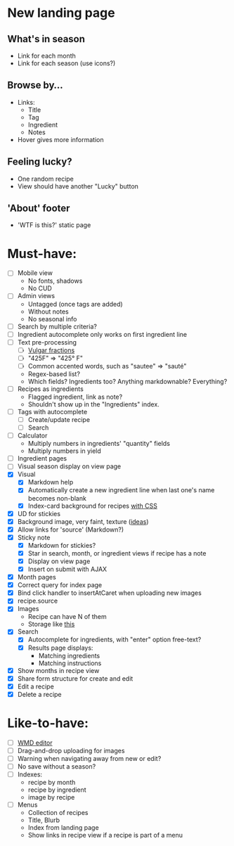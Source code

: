 * New landing page
** What's in season
   - Link for each month
   - Link for each season
     (use icons?)
** Browse by...
   - Links:
     - Title
     - Tag
     - Ingredient
     - Notes
   - Hover gives more information
** Feeling lucky?
   - One random recipe
   - View should have another "Lucky" button
** 'About' footer
   - 'WTF is this?' static page

* Must-have:
  - [ ] Mobile view
        - No fonts, shadows
        - No CUD
  - [ ] Admin views
        - Untagged (once tags are added)
        - Without notes
        - No seasonal info
  - [ ] Search by multiple criteria?
  - [ ] Ingredient autocomplete only works on first ingredient line
  - [ ] Text pre-processing
        - [ ] [[http://tlt.its.psu.edu/suggestions/international/bylanguage/mathchart.html#fractions][Vulgar fractions]]
        - [ ] "425F" => "425° F"
        - [ ] Common accented words, such as "sautee" => "sauté"
        - Regex-based list?
        - Which fields? Ingredients too? Anything markdownable? Everything?
  - [ ] Recipes as ingredients
        - Flagged ingredient, link as note?
        - Shouldn't show up in the "Ingredients" index.
  - [ ] Tags with autocomplete
        - [ ] Create/update recipe
        - [ ] Search
  - [ ] Calculator
        - Multiply numbers in ingredients' "quantity" fields
        - Multiply numbers in yield
  - [ ] Ingredient pages
  - [ ] Visual season display on view page
  - [X] Visual
    - [X] Markdown help 
    - [X] Automatically create a new ingredient line when last one's name becomes non-blank
    - [X] Index-card background for recipes [[http://nicolasgallagher.com/css-drop-shadows-without-images/demo/][with CSS]]
  - [X] UD for stickies
  - [X] Background image, very faint, texture ([[http://www.designshard.com/freebies/ultimate-source-for-tiled-background-patterns/][ideas]])
  - [X] Allow links for 'source' (Markdown?)
  - [X] Sticky note
    - [X] Markdown for stickies?
    - [X] Star in search, month, or ingredient views if recipe has a note
    - [X] Display on view page
    - [X] Insert on submit with AJAX
  - [X] Month pages
  - [X] Correct query for index page
  - [X] Bind click handler to insertAtCaret when uploading new images
  - [X] recipe.source
  - [X] Images
        - Recipe can have N of them
        - Storage like [[http://stackoverflow.com/questions/1616890/storing-images-on-app-engine-using-django/1688498#1688498][this]]
  - [X] Search
        - [X] Autocomplete for ingredients, with "enter" option free-text?
        - [X] Results page displays:
              - Matching ingredients
              - Matching instructions
  - [X] Show months in recipe view
  - [X] Share form structure for create and edit
  - [X] Edit a recipe
  - [X] Delete a recipe


* Like-to-have:
  - [ ] [[http://code.google.com/p/wmd-new/][WMD editor]]
  - [ ] Drag-and-drop uploading for images
  - [ ] Warning when navigating away from new or edit?
  - [ ] No save without a season?
  - [ ] Indexes:
        - recipe by month
        - recipe by ingredient
        - image by recipe
  - [ ] Menus
        - Collection of recipes
        - Title, Blurb
        - Index from landing page
        - Show links in recipe view if a recipe is part of a menu

